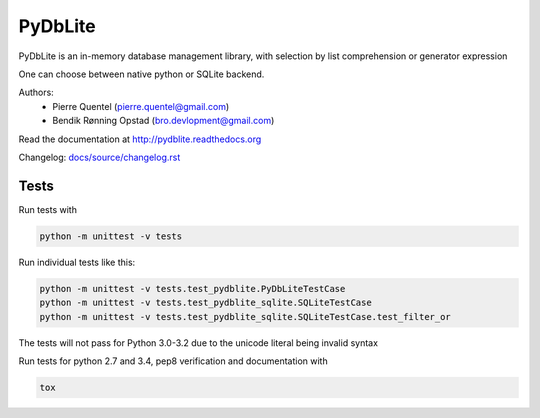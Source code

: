 PyDbLite
=============

PyDbLite is an in-memory database management library, with selection
by list comprehension or generator expression

One can choose between native python or SQLite backend.

Authors:
     - Pierre Quentel (pierre.quentel@gmail.com)
     - Bendik Rønning Opstad (bro.devlopment@gmail.com)

Read the documentation at http://pydblite.readthedocs.org

Changelog: `docs/source/changelog.rst <docs/source/changelog.rst>`_

Tests
---------------

Run tests with

.. code-block:: bash

    python -m unittest -v tests

Run individual tests like this:

.. code-block:: bash

    python -m unittest -v tests.test_pydblite.PyDbLiteTestCase
    python -m unittest -v tests.test_pydblite_sqlite.SQLiteTestCase
    python -m unittest -v tests.test_pydblite_sqlite.SQLiteTestCase.test_filter_or

The tests will not pass for Python 3.0-3.2 due to the unicode literal being invalid syntax

Run tests for python 2.7 and 3.4, pep8 verification and documentation with

.. code-block:: bash

    tox
